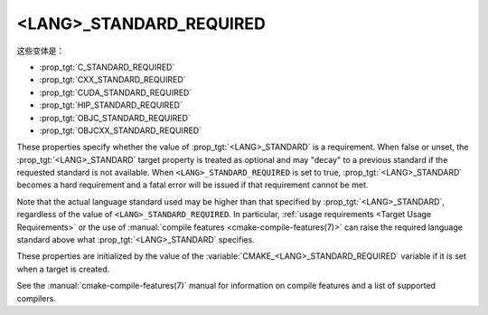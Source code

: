 <LANG>_STANDARD_REQUIRED
------------------------

这些变体是：

* :prop_tgt:`C_STANDARD_REQUIRED`
* :prop_tgt:`CXX_STANDARD_REQUIRED`
* :prop_tgt:`CUDA_STANDARD_REQUIRED`
* :prop_tgt:`HIP_STANDARD_REQUIRED`
* :prop_tgt:`OBJC_STANDARD_REQUIRED`
* :prop_tgt:`OBJCXX_STANDARD_REQUIRED`

These properties specify whether the value of :prop_tgt:`<LANG>_STANDARD` is a
requirement.  When false or unset, the :prop_tgt:`<LANG>_STANDARD` target
property is treated as optional and may "decay" to a previous standard if the
requested standard is not available.  When ``<LANG>_STANDARD_REQUIRED`` is set
to true, :prop_tgt:`<LANG>_STANDARD` becomes a hard requirement and a fatal
error will be issued if that requirement cannot be met.

Note that the actual language standard used may be higher than that specified
by :prop_tgt:`<LANG>_STANDARD`, regardless of the value of
``<LANG>_STANDARD_REQUIRED``.  In particular,
:ref:`usage requirements <Target Usage Requirements>` or the use of
:manual:`compile features <cmake-compile-features(7)>` can raise the required
language standard above what :prop_tgt:`<LANG>_STANDARD` specifies.

These properties are initialized by the value of the
:variable:`CMAKE_<LANG>_STANDARD_REQUIRED` variable if it is set when a target
is created.

See the :manual:`cmake-compile-features(7)` manual for information on
compile features and a list of supported compilers.
